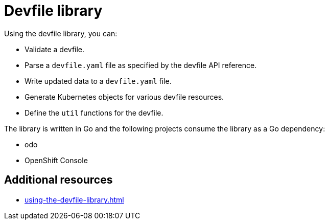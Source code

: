 ifdef::context[:parent-context-of-assembly_devfile-library: {context}]


ifndef::context[]
[id="assembly_devfile-library"]
endif::[]
ifdef::context[]
[id="assembly_devfile-library_{context}"]
endif::[]
= Devfile library

:context: assembly_devfile-library


[role="_abstract"]
Using the devfile library, you can:

* Validate a devfile.
* Parse a `devfile.yaml` file as specified by the devfile API reference.
* Write updated data to a `devfile.yaml` file.
* Generate Kubernetes objects for various devfile resources.
* Define the `util` functions for the devfile.

The library is written in Go and the following projects consume the library as a Go dependency:

* odo
* OpenShift Console

== Additional resources
* xref:using-the-devfile-library.adoc[]
